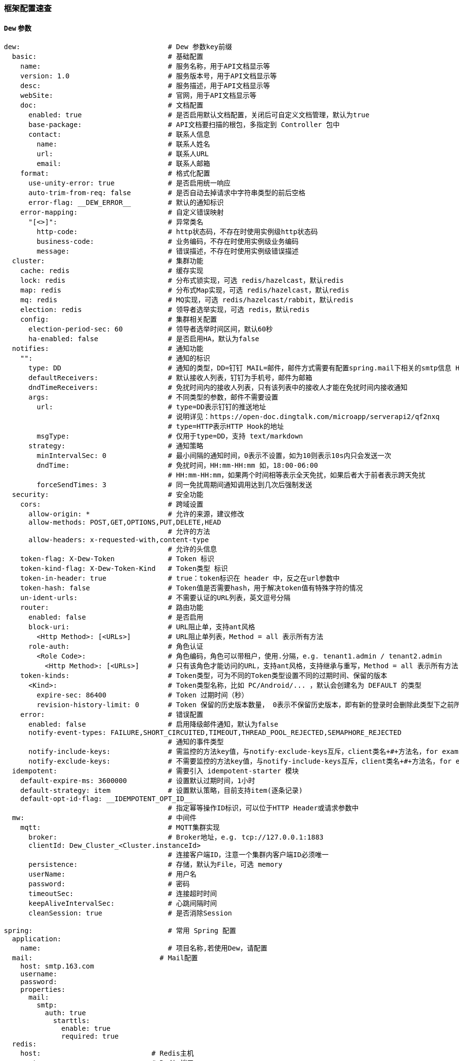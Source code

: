 [[framework-configuration]]
=== 框架配置速查

==== `Dew` 参数

[source,yml]
----
dew:                                    # Dew 参数key前缀
  basic:                                # 基础配置
    name:                               # 服务名称，用于API文档显示等
    version: 1.0                        # 服务版本号，用于API文档显示等
    desc:                               # 服务描述，用于API文档显示等
    webSite:                            # 官网，用于API文档显示等
    doc:                                # 文档配置
      enabled: true                     # 是否启用默认文档配置，关闭后可自定义文档管理，默认为true
      base-package:                     # API文档要扫描的根包，多指定到 Controller 包中
      contact:                          # 联系人信息
        name:                           # 联系人姓名
        url:                            # 联系人URL
        email:                          # 联系人邮箱
    format:                             # 格式化配置
      use-unity-error: true             # 是否启用统一响应
      auto-trim-from-req: false         # 是否自动去掉请求中字符串类型的前后空格
      error-flag: __DEW_ERROR__         # 默认的通知标识
    error-mapping:                      # 自定义错误映射
      "[<>]":                           # 异常类名
        http-code:                      # http状态码，不存在时使用实例级http状态码
        business-code:                  # 业务编码，不存在时使用实例级业务编码
        message:                        # 错误描述，不存在时使用实例级错误描述
  cluster:                              # 集群功能
    cache: redis                        # 缓存实现
    lock: redis                         # 分布式锁实现，可选 redis/hazelcast，默认redis
    map: redis                          # 分布式Map实现，可选 redis/hazelcast，默认redis
    mq: redis                           # MQ实现，可选 redis/hazelcast/rabbit，默认redis
    election: redis                     # 领导者选举实现，可选 redis，默认redis
    config:                             # 集群相关配置
      election-period-sec: 60           # 领导者选举时间区间，默认60秒
      ha-enabled: false                 # 是否启用HA，默认为false
  notifies:                             # 通知功能
    "":                                 # 通知的标识
      type: DD                          # 通知的类型，DD=钉钉 MAIL=邮件，邮件方式需要有配置spring.mail下相关的smtp信息 HTTP=自定义HTTP Hook
      defaultReceivers:                 # 默认接收人列表，钉钉为手机号，邮件为邮箱
      dndTimeReceivers:                 # 免扰时间内的接收人列表，只有该列表中的接收人才能在免扰时间内接收通知
      args:                             # 不同类型的参数，邮件不需要设置
        url:                            # type=DD表示钉钉的推送地址
                                        # 说明详见：https://open-doc.dingtalk.com/microapp/serverapi2/qf2nxq
                                        # type=HTTP表示HTTP Hook的地址
        msgType:                        # 仅用于type=DD，支持 text/markdown
      strategy:                         # 通知策略
        minIntervalSec: 0               # 最小间隔的通知时间，0表示不设置，如为10则表示10s内只会发送一次
        dndTime:                        # 免扰时间，HH:mm-HH:mm 如，18:00-06:00
                                        # HH:mm-HH:mm，如果两个时间相等表示全天免扰，如果后者大于前者表示跨天免扰
        forceSendTimes: 3               # 同一免扰周期间通知调用达到几次后强制发送
  security:                             # 安全功能
    cors:                               # 跨域设置
      allow-origin: *                   # 允许的来源，建议修改
      allow-methods: POST,GET,OPTIONS,PUT,DELETE,HEAD
                                        # 允许的方法
      allow-headers: x-requested-with,content-type
                                        # 允许的头信息
    token-flag: X-Dew-Token             # Token 标识
    token-kind-flag: X-Dew-Token-Kind   # Token类型 标识
    token-in-header: true               # true：token标识在 header 中，反之在url参数中
    token-hash: false                   # Token值是否需要hash，用于解决token值有特殊字符的情况
    un-ident-urls:                      # 不需要认证的URL列表，英文逗号分隔
    router:                             # 路由功能
      enabled: false                    # 是否启用
      block-uri:                        # URL阻止单，支持ant风格
        <Http Method>: [<URLs>]         # URL阻止单列表，Method = all 表示所有方法
      role-auth:                        # 角色认证
        <Role Code>:                    # 角色编码，角色可以带租户，使用.分隔，e.g. tenant1.admin / tenant2.admin
          <Http Method>: [<URLs>]       # 只有该角色才能访问的URL，支持ant风格，支持继承与重写，Method = all 表示所有方法
    token-kinds:                        # Token类型，可为不同的Token类型设置不同的过期时间、保留的版本
      <Kind>:                           # Token类型名称，比如 PC/Android/... ，默认会创建名为 DEFAULT 的类型
        expire-sec: 86400               # Token 过期时间（秒）
        revision-history-limit: 0       # Token 保留的历史版本数量， 0表示不保留历史版本，即有新的登录时会删除此类型下之前所有的Token
    error:                              # 错误配置
      enabled: false                    # 启用降级邮件通知，默认为false
      notify-event-types: FAILURE,SHORT_CIRCUITED,TIMEOUT,THREAD_POOL_REJECTED,SEMAPHORE_REJECTED
                                        # 通知的事件类型
      notify-include-keys:              # 需监控的方法key值，与notify-exclude-keys互斥，client类名+#+方法名，for example:  ExampleClient#deleteExe(int,String)
      notify-exclude-keys:              # 不需要监控的方法key值，与notify-include-keys互斥，client类名+#+方法名，for example:  ExampleClient#deleteExe(int,String)
  idempotent:                           # 需要引入 idempotent-starter 模块
    default-expire-ms: 3600000          # 设置默认过期时间，1小时
    default-strategy: item              # 设置默认策略，目前支持item(逐条记录)
    default-opt-id-flag: __IDEMPOTENT_OPT_ID__
                                        # 指定幂等操作ID标识，可以位于HTTP Header或请求参数中
  mw:                                   # 中间件
    mqtt:                               # MQTT集群实现
      broker:                           # Broker地址，e.g. tcp://127.0.0.1:1883
      clientId: Dew_Cluster_<Cluster.instanceId>
                                        # 连接客户端ID，注意一个集群内客户端ID必须唯一
      persistence:                      # 存储，默认为File，可选 memory
      userName:                         # 用户名
      password:                         # 密码
      timeoutSec:                       # 连接超时时间
      keepAliveIntervalSec:             # 心跳间隔时间
      cleanSession: true                # 是否消除Session

spring:                                 # 常用 Spring 配置
  application:
    name:                               # 项目名称,若使用Dew，请配置
  mail:                               # Mail配置
    host: smtp.163.com
    username:
    password:
    properties:
      mail:
        smtp:
          auth: true
            starttls:
              enable: true
              required: true
  redis:
    host:                           # Redis主机
    port:                           # Redis端口
    database:                       # Redis数据库
    password:                       # Redis密码
    lettuce:
      pool:                         # 连接池配置
    multi:                          # 多实例支持（Dew功能）
      <key>:                        # 实例名称
                                    # 可用 Dew.cluster.caches.instance(<key>) 获取
                                    # 同时可以用 @Autowired <Key>RedisTemplate 获取Bean
        host:                       # Redis主机
        port:                       # Redis端口
        ...
  rabbitmq:
    host:                           # Rabbit主机
    port:                           # Rabbit端口
    username:                       # Rabbit用户名
    password:                       # Rabbit密码
    virtual-host:                   # Rabbit VH
  hazelcast:
    username:
    password:
    addresses: ["127.0.0.1"]

server:
  port: 8081                          # 服务端口

management:
  endpoints:
    web:
      base-path: /management          # 管理路径前缀

logging:
  level:
    ROOT: INFO
    group.idealworld.dew: DEBUG                     # Dew目录日志配置
    org.springframework.jdbc.core: TRACE
                                      # Jdbc目录日志配置
----

==== `Spring boot` 核心参数

TIP: https://docs.spring.io/spring-boot/docs/current/reference/html/common-application-properties.html



